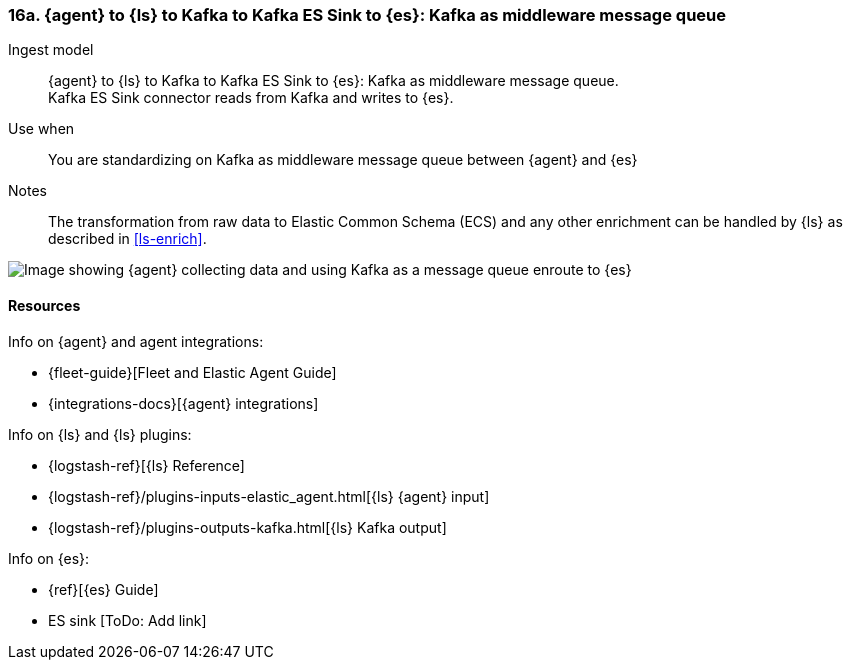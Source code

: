 [[agent-kafka-essink]]
=== 16a. {agent} to {ls} to Kafka to Kafka ES Sink to {es}: Kafka as middleware message queue

Ingest model::
{agent} to {ls} to Kafka to Kafka ES Sink to {es}: Kafka as middleware message queue. +
Kafka ES Sink connector reads from Kafka and writes to {es}.

Use when::
You are standardizing on Kafka as middleware message queue between {agent} and {es}

Notes:: 
The transformation from raw data to Elastic Common Schema (ECS) and any other enrichment can be handled by {ls} as described in <<ls-enrich>>. 

image::images/ls-kafka-essink.png[Image showing {agent} collecting data and using Kafka as a message queue enroute to {es}]

[discrete]
[[agent-kafka-essink-resources]]
==== Resources

Info on {agent} and agent integrations:

* {fleet-guide}[Fleet and Elastic Agent Guide]
* {integrations-docs}[{agent} integrations]

Info on {ls} and {ls} plugins:

* {logstash-ref}[{ls} Reference] 
* {logstash-ref}/plugins-inputs-elastic_agent.html[{ls} {agent} input]
* {logstash-ref}/plugins-outputs-kafka.html[{ls} Kafka output]

Info on {es}:

* {ref}[{es} Guide]
* ES sink [ToDo: Add link]
